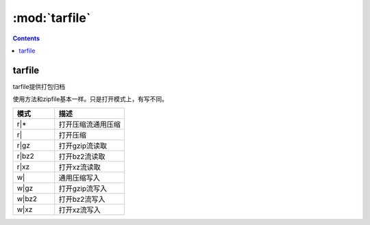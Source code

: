.. _python_tarfile:

======================================================================================================================================================
:mod:`tarfile`
======================================================================================================================================================

.. contents::

tarfile
======================================================================================================================================================

tarfile提供打包归档

使用方法和zipfile基本一样。只是打开模式上，有写不同。

.. csv-table:: 
   :header: "模式","描述"
   :widths: 30,50

    "r|*",	    打开压缩流通用压缩
    "r|",	    打开压缩
    "r|gz",	    打开gzip流读取
    "r|bz2",    打开bz2流读取
    "r|xz",	    打开xz流读取
    "w|",	    通用压缩写入
    "w|gz",		打开gzip流写入
    "w|bz2",	打开bz2流写入
    "w|xz",     打开xz流写入